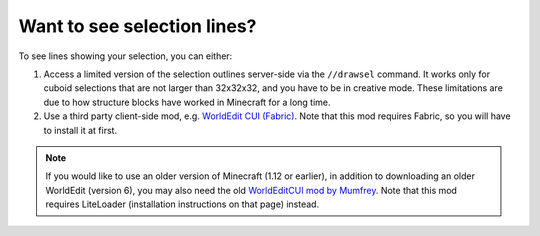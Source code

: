 Want to see selection lines?
~~~~~~~~~~~~~~~~~~~~~~~~~~~~~

To see lines showing your selection, you can either:

1. Access a limited version of the selection outlines server-side via the ``//drawsel`` command. It works only for cuboid selections that are not larger than 32x32x32, and you have to be in creative mode. These limitations are due to how structure blocks have worked in Minecraft for a long time.

2. Use a third party client-side mod, e.g. `WorldEdit CUI (Fabric) <https://www.curseforge.com/minecraft/mc-mods/worldeditcui-fabric>`_. Note that this mod requires Fabric, so you will have to install it at first.

.. note::
    If you would like to use an older version of Minecraft (1.12 or earlier), in addition to downloading an older WorldEdit (version 6), you may also need the old `WorldEditCUI mod by Mumfrey <https://www.minecraftforum.net/forums/mapping-and-modding-java-edition/minecraft-mods/1292886-worldeditcui>`_. Note that this mod requires LiteLoader (installation instructions on that page) instead.
